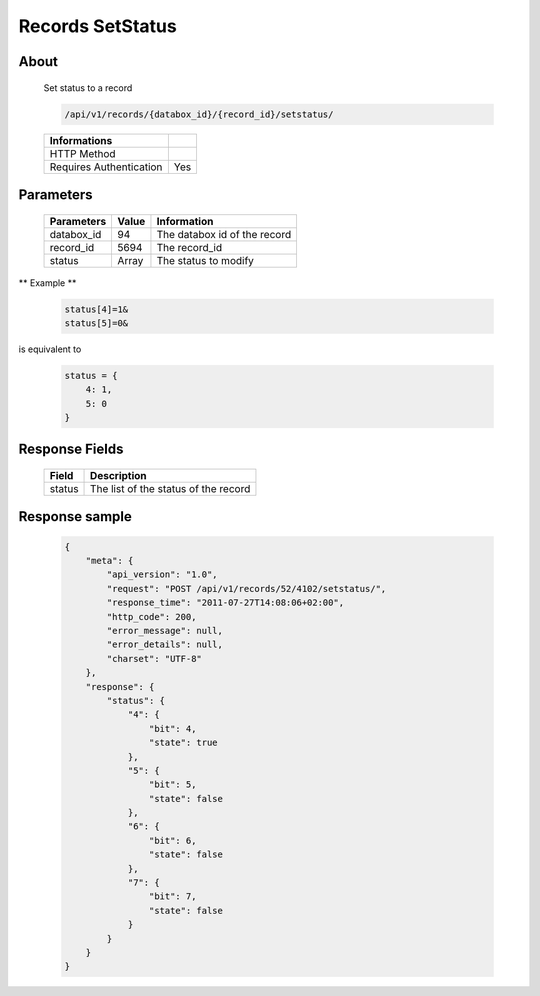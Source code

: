 Records SetStatus
=================

About
-----

  Set status to a record 

  .. code-block:: bash

    /api/v1/records/{databox_id}/{record_id}/setstatus/

  ======================== =====
   Informations
  ======================== =====
   HTTP Method              
   Requires Authentication  Yes
  ======================== =====

Parameters
----------

  ================ ========= =============
   Parameters       Value     Information 
  ================ ========= =============
   databox_id 	    94        The databox id of the record
   record_id        5694      The record_id
   status           Array     The status to modify  
  ================ ========= =============

** Example **

  .. code-block:: javascript

    status[4]=1&
    status[5]=0&

is equivalent to 

  .. code-block:: javascript

    status = {
        4: 1,
        5: 0
    }

Response Fields
---------------

  ========== ================================
   Field      Description
  ========== ================================
   status 	  The list of the status of the record 
  ========== ================================

Response sample
---------------

  .. code-block:: javascript

    {
        "meta": {
            "api_version": "1.0",
            "request": "POST /api/v1/records/52/4102/setstatus/",
            "response_time": "2011-07-27T14:08:06+02:00",
            "http_code": 200,
            "error_message": null,
            "error_details": null,
            "charset": "UTF-8"
        },
        "response": {
            "status": {
                "4": {
                    "bit": 4,
                    "state": true
                },
                "5": {
                    "bit": 5,
                    "state": false
                },
                "6": {
                    "bit": 6,
                    "state": false
                },
                "7": {
                    "bit": 7,
                    "state": false
                }
            }
        }
    }